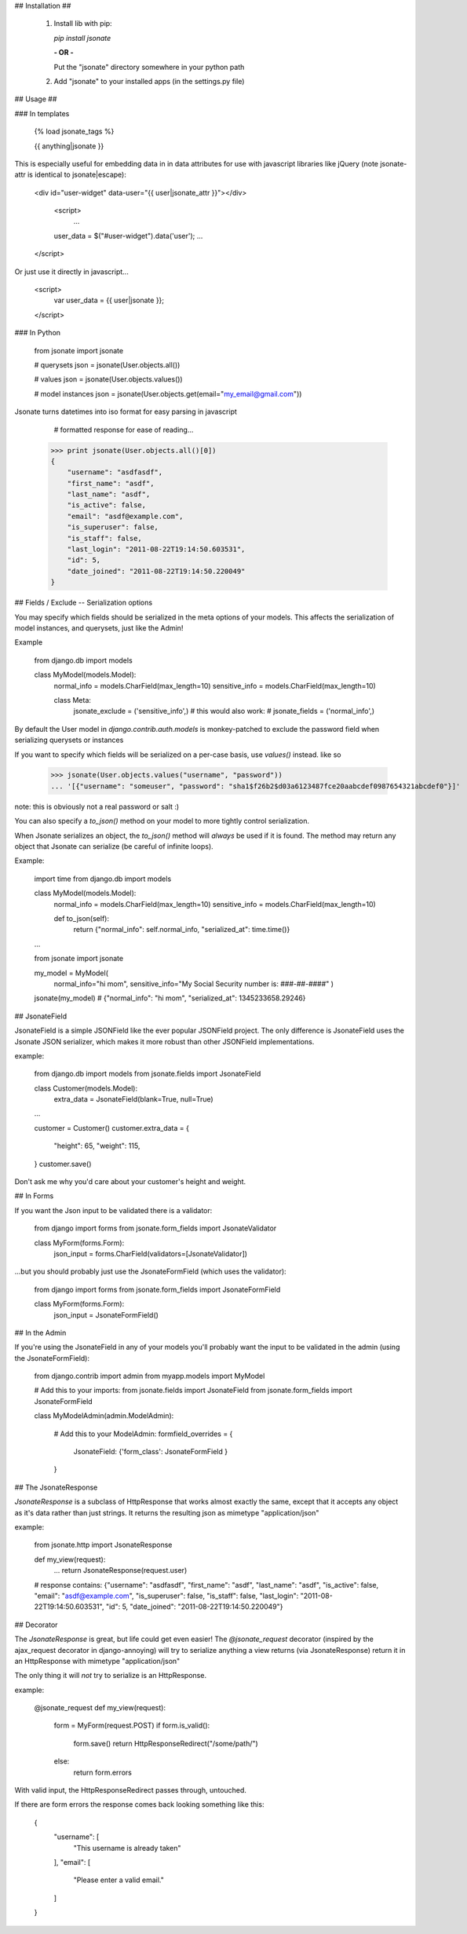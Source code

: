 ## Installation ##

 1. Install lib with pip:

    `pip install jsonate`

    **- OR -**

    Put the "jsonate" directory somewhere in your python path

 2. Add "jsonate" to your installed apps (in the settings.py file)


## Usage ##

### In templates

    {% load jsonate_tags %}

    {{ anything|jsonate }}

This is especially useful for embedding data in in data attributes for
use with javascript libraries like jQuery (note jsonate-attr is identical to jsonate|escape):

    <div id="user-widget" data-user="{{ user|jsonate_attr }}"></div>

	<script>
		...
    	user_data = $("#user-widget").data('user');
    	...
    </script>

Or just use it directly in javascript...

    <script>
		var user_data = {{ user|jsonate }};
    </script>

### In Python

    from jsonate import jsonate

    # querysets
    json = jsonate(User.objects.all())

    # values 
    json = jsonate(User.objects.values())

    # model instances
    json = jsonate(User.objects.get(email="my_email@gmail.com"))

Jsonate turns datetimes into iso format for easy parsing in javascript

	# formatted response for ease of reading...
    >>> print jsonate(User.objects.all()[0])
    {
    	"username": "asdfasdf", 
    	"first_name": "asdf", 
    	"last_name": "asdf", 
    	"is_active": false, 
    	"email": "asdf@example.com", 
    	"is_superuser": false, 
    	"is_staff": false, 
    	"last_login": "2011-08-22T19:14:50.603531",  
    	"id": 5, 
    	"date_joined": "2011-08-22T19:14:50.220049"
    }

## Fields / Exclude -- Serialization options

You may specify which fields should be serialized in the meta options of
your models. This affects the serialization of model instances, and querysets,
just like the Admin!

Example

	from django.db import models

	class MyModel(models.Model):
		normal_info = models.CharField(max_length=10)
		sensitive_info = models.CharField(max_length=10)

		class Meta:
			jsonate_exclude = ('sensitive_info',)
			# this would also work:
			# jsonate_fields = ('normal_info',)

By default the User model in `django.contrib.auth.models` is monkey-patched
to exclude the password field when serializing querysets or instances

If you want to specify which fields will be serialized on a per-case basis,
use `values()` instead. like so

    >>> jsonate(User.objects.values("username", "password"))
    ... '[{"username": "someuser", "password": "sha1$f26b2$d03a6123487fce20aabcdef0987654321abcdef0"}]'

note: this is obviously not a real password or salt :)

You can also specify a `to_json()` method on your model to more tightly control serialization.

When Jsonate serializes an object, the `to_json()` method will *always* be used
if it is found. The method may return any object that Jsonate can serialize (be careful of infinite 
loops).

Example:

    import time
    from django.db import models

    class MyModel(models.Model):
        normal_info = models.CharField(max_length=10)
        sensitive_info = models.CharField(max_length=10)

        def to_json(self):
            return {"normal_info": self.normal_info, "serialized_at": time.time()}

    …

    from jsonate import jsonate

    my_model = MyModel(
        normal_info="hi mom", 
        sensitive_info="My Social Security number is: ###-##-####"
        )

    jsonate(my_model)
    # {"normal_info": "hi mom", "serialized_at": 1345233658.29246}

## JsonateField

JsonateField is a simple JSONField like the ever popular JSONField project.
The only difference is JsonateField uses the Jsonate JSON serializer, which
makes it more robust than other JSONField implementations.

example:

    from django.db import models
    from jsonate.fields import JsonateField

    class Customer(models.Model):
        extra_data = JsonateField(blank=True, null=True)

    …

    customer = Customer()
    customer.extra_data = {
        "height": 65,
        "weight": 115,
    }
    customer.save()

Don't ask me why you'd care about your customer's height and weight.

## In Forms

If you want the Json input to be validated there is a validator:

    from django import forms
    from jsonate.form_fields import JsonateValidator

    class MyForm(forms.Form):
        json_input = forms.CharField(validators=[JsonateValidator])

...but you should probably just use the JsonateFormField (which uses the 
validator):

    from django import forms
    from jsonate.form_fields import JsonateFormField

    class MyForm(forms.Form):
        json_input = JsonateFormField()


## In the Admin

If you're using the JsonateField in any of your models you'll probably
want the input to be validated in the admin (using the JsonateFormField):

    from django.contrib import admin
    from myapp.models import MyModel

    # Add this to your imports:
    from jsonate.fields import JsonateField
    from jsonate.form_fields import JsonateFormField


    class MyModelAdmin(admin.ModelAdmin):

        # Add this to your ModelAdmin:
        formfield_overrides = {
            JsonateField: {'form_class': JsonateFormField }
        }


## The JsonateResponse

`JsonateResponse` is a subclass of HttpResponse that works almost exactly
the same, except that it accepts any object as it's data rather than just 
strings. It returns the resulting json as mimetype "application/json"

example:

	from jsonate.http import JsonateResponse

	def my_view(request):
		...
		return JsonateResponse(request.user)

	# response contains:
	{"username": "asdfasdf", "first_name": "asdf", "last_name": "asdf", "is_active": false, "email": "asdf@example.com", "is_superuser": false, "is_staff": false, "last_login": "2011-08-22T19:14:50.603531", "id": 5, "date_joined": "2011-08-22T19:14:50.220049"}


## Decorator

The `JsonateResponse` is great, but life could get even easier! The 
`@jsonate_request` decorator (inspired by the ajax_request decorator
in django-annoying) will try to serialize anything a view returns
(via JsonateResponse) return it in an HttpResponse with mimetype
"application/json"

The only thing it will *not* try to serialize is an HttpResponse.

example:

	@jsonate_request
	def my_view(request):
		form = MyForm(request.POST)
		if form.is_valid():
			form.save()
			return HttpResponseRedirect("/some/path/")
		else:
			return form.errors

With valid input, the HttpResponseRedirect passes through, untouched.

If there are form errors the response comes back looking something like
this:

	{
	  "username": [
	    "This username is already taken"
	  ], 
	  "email": [
	    "Please enter a valid email."
	  ]
	}


